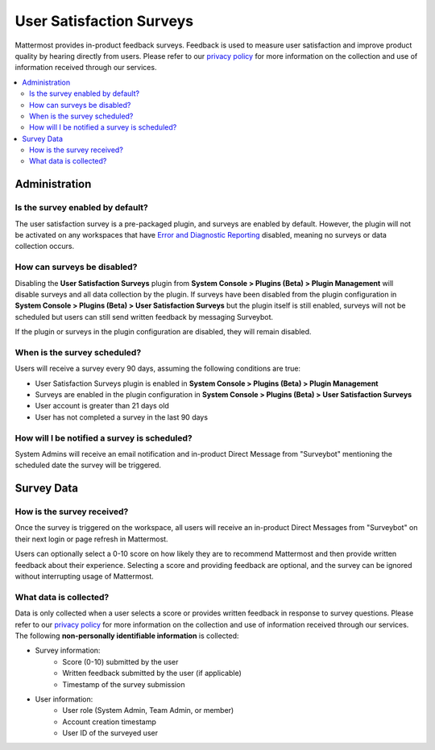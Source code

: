 User Satisfaction Surveys
==========================

Mattermost provides in-product feedback surveys. Feedback is used to measure user satisfaction and improve product quality by hearing directly from users. Please refer to our `privacy policy <https://github.com/mattermost/mattermost-server/blob/master/build/PRIVACY_POLICY.md>`_ for more information on the collection and use of information received through our services.

.. contents::
  :depth: 2
  :local:
  :backlinks: entry

Administration
--------------

Is the survey enabled by default?
~~~~~~~~~~~~~~~~~~~~~~~~~~~~~~~~~

The user satisfaction survey is a pre-packaged plugin, and surveys are enabled by default. However, the plugin will not be activated on any workspaces that have `Error and Diagnostic Reporting <https://docs.mattermost.com/administration/telemetry.html>`__ disabled, meaning no surveys or data collection occurs.

How can surveys be disabled?
~~~~~~~~~~~~~~~~~~~~~~~~~~~~

Disabling the **User Satisfaction Surveys** plugin from **System Console > Plugins (Beta) > Plugin Management** will disable surveys and all data collection by the plugin. If surveys have been disabled from the plugin configuration in **System Console > Plugins (Beta) > User Satisfaction Surveys** but the plugin itself is still enabled, surveys will not be scheduled but users can still send written feedback by messaging Surveybot.

If the plugin or surveys in the plugin configuration are disabled, they will remain disabled.

When is the survey scheduled?
~~~~~~~~~~~~~~~~~~~~~~~~~~~~~

Users will receive a survey every 90 days, assuming the following conditions are true:

- User Satisfaction Surveys plugin is enabled in **System Console > Plugins (Beta) > Plugin Management**
- Surveys are enabled in the plugin configuration in **System Console > Plugins (Beta) > User Satisfaction Surveys**
- User account is greater than 21 days old
- User has not completed a survey in the last 90 days

How will I be notified a survey is scheduled?
~~~~~~~~~~~~~~~~~~~~~~~~~~~~~~~~~~~~~~~~~~~~~

System Admins will receive an email notification and in-product Direct Message from "Surveybot" mentioning the scheduled date the survey will be triggered.

.. image:: ../images/nps-admin.png

Survey Data
-----------

How is the survey received?
~~~~~~~~~~~~~~~~~~~~~~~~~~~

Once the survey is triggered on the workspace, all users will receive an in-product Direct Messages from "Surveybot" on their next login or page refresh in Mattermost.

Users can optionally select a 0-10 score on how likely they are to recommend Mattermost and then provide written feedback about their experience. Selecting a score and providing feedback are optional, and the survey can be ignored without interrupting usage of Mattermost.

.. image:: ../images/nps-survey.png

What data is collected?
~~~~~~~~~~~~~~~~~~~~~~~

Data is only collected when a user selects a score or provides written feedback in response to survey questions. Please refer to our `privacy policy <https://mattermost.com/privacy-policy/>`__ for more information on the collection and use of information received through our services. The following **non-personally identifiable information** is collected:

- Survey information:
   - Score (0-10) submitted by the user
   - Written feedback submitted by the user (if applicable)
   - Timestamp of the survey submission
- User information:
   - User role (System Admin, Team Admin, or member)
   - Account creation timestamp
   - User ID of the surveyed user

